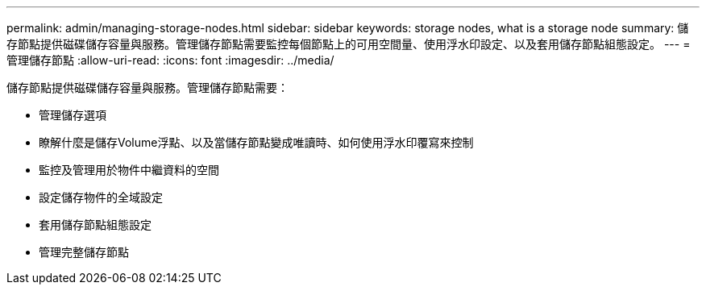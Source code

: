 ---
permalink: admin/managing-storage-nodes.html 
sidebar: sidebar 
keywords: storage nodes, what is a storage node 
summary: 儲存節點提供磁碟儲存容量與服務。管理儲存節點需要監控每個節點上的可用空間量、使用浮水印設定、以及套用儲存節點組態設定。 
---
= 管理儲存節點
:allow-uri-read: 
:icons: font
:imagesdir: ../media/


[role="lead"]
儲存節點提供磁碟儲存容量與服務。管理儲存節點需要：

* 管理儲存選項
* 瞭解什麼是儲存Volume浮點、以及當儲存節點變成唯讀時、如何使用浮水印覆寫來控制
* 監控及管理用於物件中繼資料的空間
* 設定儲存物件的全域設定
* 套用儲存節點組態設定
* 管理完整儲存節點

